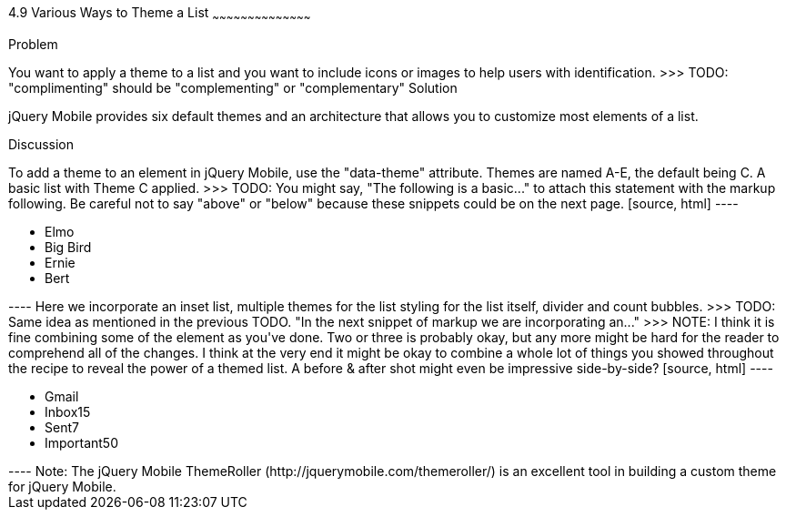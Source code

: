 ////

Author: Kevin Old <kevin@kevinold.com>
Bio: 
>>> TODO: Insert some information above about yourself in the Bio:
Chapter Leader approved: <date>
Copy edited: <date>
Tech edited: <date>

////

4.9 Various Ways to Theme a List
~~~~~~~~~~~~~~~~~~~~~~~~~~~~~~~~~~~~~~~~~~

Problem
++++++++++++++++++++++++++++++++++++++++++++

You want to apply a theme to a list and you want to include icons or images to help users with identification.
>>> TODO: "complimenting" should be "complementing" or "complementary"

Solution
++++++++++++++++++++++++++++++++++++++++++++

jQuery Mobile provides six default themes and an architecture that allows you to customize most elements of a list.

Discussion
++++++++++++++++++++++++++++++++++++++++++++

To add a theme to an element in jQuery Mobile, use the "data-theme" attribute. Themes are named A-E, the default being C.

A basic list with Theme C applied.
>>> TODO: You might say, "The following is a basic..." to attach this statement with the markup following. Be careful not to say "above" or "below" because these snippets could be on the next page.

[source, html]
----
<ul data-role="listview" id="characters" data-theme="c">
  <li>Elmo</li>
  <li>Big Bird</li>
  <li>Ernie</li>
  <li>Bert</li>
</ul>
----

Here we incorporate an inset list, multiple themes for the list styling for the list itself, divider and count bubbles.
>>> TODO: Same idea as mentioned in the previous TODO. "In the next snippet of markup we are incorporating an..."
>>> NOTE: I think it is fine combining some of the element as you've done. Two or three is probably okay, but any more might be hard for the reader to comprehend all of the changes. I think at the very end it might be okay to combine a whole lot of things you showed throughout the recipe to reveal the power of a themed list. A before & after shot might even be impressive side-by-side?

[source, html]
----
<ul data-role="listview" data-inset="true" data-theme="d" data-divider-theme="b" data-count-theme="e">
  <li data-role="list-divider">Gmail</li>
  <li>Inbox<span class="ui-li-count">15</span></li>
  <li>Sent<span class="ui-li-count">7</span></li>
  <li>Important<span class="ui-li-count">50</span></li>
</ul>
----

Note: The jQuery Mobile ThemeRoller (http://jquerymobile.com/themeroller/) is an excellent tool in building a custom theme for jQuery Mobile.
